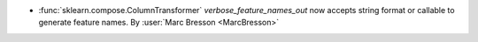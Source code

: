 - :func:`sklearn.compose.ColumnTransformer` `verbose_feature_names_out`
  now accepts string format or callable to generate feature names.
  By :user:`Marc Bresson <MarcBresson>`

